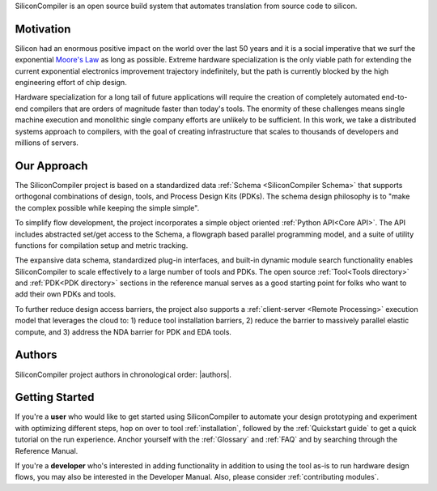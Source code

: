 SiliconCompiler is an open source build system that automates translation from source code to silicon.

Motivation
-----------

Silicon had an enormous positive impact on the world over the last 50 years and it is a social imperative that we surf the exponential `Moore's Law <https://en.wikipedia.org/wiki/Moore%27s_law>`_ as long as possible. Extreme hardware specialization is the only viable path for extending the current exponential electronics improvement trajectory indefinitely, but the path is currently blocked by the high engineering effort of chip design.

Hardware specialization for a long tail of future applications will require the creation of completely automated end-to-end compilers that are orders of magnitude faster than today's tools. The enormity of these challenges means single machine execution and monolithic single company efforts are unlikely to be sufficient. In this work, we take a distributed systems approach to compilers, with the goal of creating infrastructure that scales to thousands of developers and millions of servers.


Our Approach
-------------

The SiliconCompiler project is based on a standardized data :ref:`Schema <SiliconCompiler Schema>` that supports orthogonal combinations of design, tools, and Process Design Kits (PDKs). The schema design philosophy is to "make the complex possible while keeping the simple simple".

To simplify flow development, the project incorporates a simple object oriented :ref:`Python API<Core API>`. The API includes abstracted set/get access to the Schema, a flowgraph based parallel programming model, and a suite of utility functions for compilation setup and metric tracking.

The expansive data schema, standardized plug-in interfaces, and built-in dynamic module search functionality enables SiliconCompiler to scale effectively to a large number of tools and PDKs. The open source :ref:`Tool<Tools directory>` and :ref:`PDK<PDK directory>` sections in the reference manual serves as a good starting point for folks who want to add their own PDKs and tools.

To further reduce design access barriers, the project also supports a :ref:`client-server <Remote Processing>` execution model that leverages the cloud to: 1) reduce tool installation barriers, 2) reduce the barrier to massively parallel elastic compute, and 3) address the NDA barrier for PDK and EDA tools.

.. image:: _images/sc_arch.svg

Authors
-------------

SiliconCompiler project authors in chronological order: |authors|.

Getting Started
----------------

If you're a **user** who would like to get started using SiliconCompiler to automate your design prototyping and experiment with optimizing different steps, hop on over to tool :ref:`installation`, followed by the :ref:`Quickstart guide` to get a quick tutorial on the run experience. Anchor yourself with the :ref:`Glossary` and :ref:`FAQ` and by searching through the Reference Manual.

If you're a **developer** who's interested in adding functionality in addition to using the tool as-is to run hardware design flows, you may also be interested in the Developer Manual. Also, please consider :ref:`contributing modules`.


